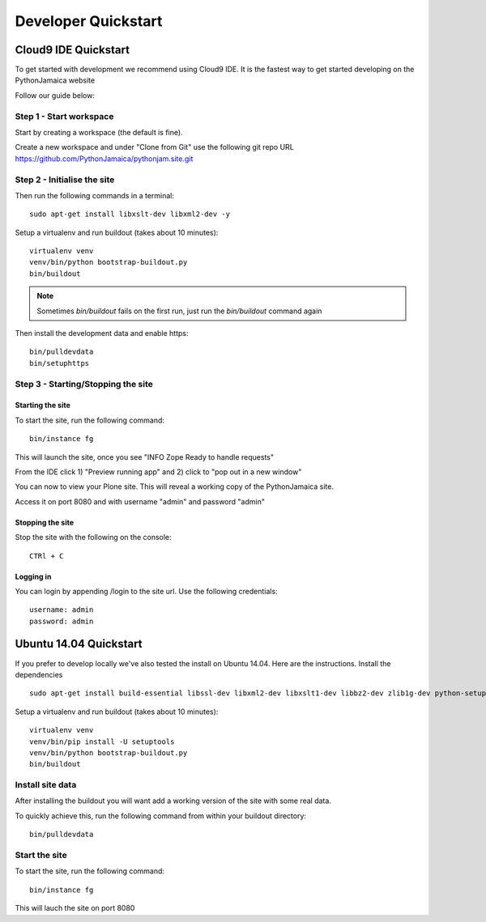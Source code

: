 Developer Quickstart
====================

Cloud9 IDE Quickstart
-----------------------------

To get started with development we recommend using Cloud9 IDE.
It is the fastest way to get started developing on the PythonJamaica website

.. _Watch the demo video: https://drive.google.com/a/alteroo.com/file/d/0B1mqNRWnzBQ2MVFyalJmcFBZVzA/view

Follow our guide below:


Step 1 - Start workspace
```````````````````````````
Start by creating a workspace (the default is fine).

Create a new workspace and under "Clone from Git" use the following git repo URL
https://github.com/PythonJamaica/pythonjam.site.git

.. image:: ../createnewworkspace.png

Step 2 - Initialise the site
`````````````````````````````

Then run the following commands in a terminal::

   sudo apt-get install libxslt-dev libxml2-dev -y

Setup a virtualenv and run buildout (takes about 10 minutes)::

   virtualenv venv
   venv/bin/python bootstrap-buildout.py
   bin/buildout

.. note:: Sometimes `bin/buildout` fails on the first run, just run the `bin/buildout` command again

Then install the development data and enable https::
 
   bin/pulldevdata
   bin/setuphttps

Step 3 - Starting/Stopping the site
```````````````````````````````````````

Starting the site
~~~~~~~~~~~~~~~~~~~

To start the site, run the following command::

   bin/instance fg

This will launch the site, once you see "INFO Zope Ready to handle requests"

From the IDE click 1) "Preview running app" and 2) click to "pop out in a new window"

.. image:: ../previewrunningapp.png


You can now to view your Plone site. This will reveal a working copy of the PythonJamaica site.

.. image:: ../clicktopreview.png

Access it on port 8080 and with username "admin" and password "admin"

Stopping the site
~~~~~~~~~~~~~~~~~~~

Stop the site with the following on the console::

   CTRl + C

Logging in
~~~~~~~~~~~~~~~

You can login by appending  /login to the site url.
Use the following credentials::

    username: admin
    password: admin

Ubuntu 14.04 Quickstart
-------------------------

If you prefer to develop locally we've also tested the install
on Ubuntu 14.04.
Here are the instructions.
Install the dependencies
::

   sudo apt-get install build-essential libssl-dev libxml2-dev libxslt1-dev libbz2-dev zlib1g-dev python-setuptools python-dev sudo apt-get install libjpeg62-dev libreadline-gplv2-dev python-imaging wv poppler-utils -y

Setup a virtualenv and run buildout (takes about 10 minutes)::

   virtualenv venv
   venv/bin/pip install -U setuptools
   venv/bin/python bootstrap-buildout.py
   bin/buildout


Install site data
```````````````````````
After installing the buildout you will want add a working version of the site with some real data.

To quickly achieve this, run the following command from within your buildout directory::

   bin/pulldevdata


Start the site
````````````````````
To start the site, run the following command::

   bin/instance fg

This will lauch the site on port 8080
